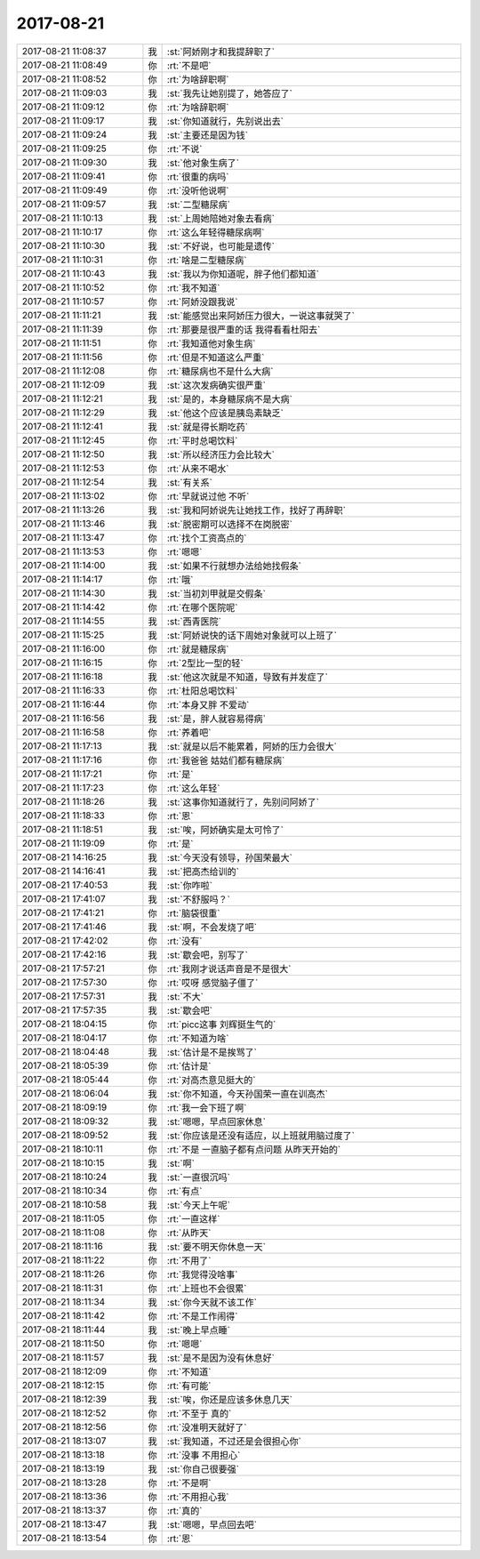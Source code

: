 2017-08-21
-------------

.. list-table::
   :widths: 25, 1, 60

   * - 2017-08-21 11:08:37
     - 我
     - :st:`阿娇刚才和我提辞职了`
   * - 2017-08-21 11:08:49
     - 你
     - :rt:`不是吧`
   * - 2017-08-21 11:08:52
     - 你
     - :rt:`为啥辞职啊`
   * - 2017-08-21 11:09:03
     - 我
     - :st:`我先让她别提了，她答应了`
   * - 2017-08-21 11:09:12
     - 你
     - :rt:`为啥辞职啊`
   * - 2017-08-21 11:09:17
     - 我
     - :st:`你知道就行，先别说出去`
   * - 2017-08-21 11:09:24
     - 我
     - :st:`主要还是因为钱`
   * - 2017-08-21 11:09:25
     - 你
     - :rt:`不说`
   * - 2017-08-21 11:09:30
     - 我
     - :st:`他对象生病了`
   * - 2017-08-21 11:09:41
     - 你
     - :rt:`很重的病吗`
   * - 2017-08-21 11:09:49
     - 你
     - :rt:`没听他说啊`
   * - 2017-08-21 11:09:57
     - 我
     - :st:`二型糖尿病`
   * - 2017-08-21 11:10:13
     - 我
     - :st:`上周她陪她对象去看病`
   * - 2017-08-21 11:10:17
     - 你
     - :rt:`这么年轻得糖尿病啊`
   * - 2017-08-21 11:10:30
     - 我
     - :st:`不好说，也可能是遗传`
   * - 2017-08-21 11:10:31
     - 你
     - :rt:`啥是二型糖尿病`
   * - 2017-08-21 11:10:43
     - 我
     - :st:`我以为你知道呢，胖子他们都知道`
   * - 2017-08-21 11:10:52
     - 你
     - :rt:`我不知道`
   * - 2017-08-21 11:10:57
     - 你
     - :rt:`阿娇没跟我说`
   * - 2017-08-21 11:11:21
     - 我
     - :st:`能感觉出来阿娇压力很大，一说这事就哭了`
   * - 2017-08-21 11:11:39
     - 你
     - :rt:`那要是很严重的话 我得看看杜阳去`
   * - 2017-08-21 11:11:51
     - 你
     - :rt:`我知道他对象生病`
   * - 2017-08-21 11:11:56
     - 你
     - :rt:`但是不知道这么严重`
   * - 2017-08-21 11:12:08
     - 你
     - :rt:`糖尿病也不是什么大病`
   * - 2017-08-21 11:12:09
     - 我
     - :st:`这次发病确实很严重`
   * - 2017-08-21 11:12:21
     - 我
     - :st:`是的，本身糖尿病不是大病`
   * - 2017-08-21 11:12:29
     - 我
     - :st:`他这个应该是胰岛素缺乏`
   * - 2017-08-21 11:12:41
     - 我
     - :st:`就是得长期吃药`
   * - 2017-08-21 11:12:45
     - 你
     - :rt:`平时总喝饮料`
   * - 2017-08-21 11:12:50
     - 我
     - :st:`所以经济压力会比较大`
   * - 2017-08-21 11:12:53
     - 你
     - :rt:`从来不喝水`
   * - 2017-08-21 11:12:54
     - 我
     - :st:`有关系`
   * - 2017-08-21 11:13:02
     - 你
     - :rt:`早就说过他 不听`
   * - 2017-08-21 11:13:26
     - 我
     - :st:`我和阿娇说先让她找工作，找好了再辞职`
   * - 2017-08-21 11:13:46
     - 我
     - :st:`脱密期可以选择不在岗脱密`
   * - 2017-08-21 11:13:47
     - 你
     - :rt:`找个工资高点的`
   * - 2017-08-21 11:13:53
     - 你
     - :rt:`嗯嗯`
   * - 2017-08-21 11:14:00
     - 我
     - :st:`如果不行就想办法给她找假条`
   * - 2017-08-21 11:14:17
     - 你
     - :rt:`哦`
   * - 2017-08-21 11:14:30
     - 我
     - :st:`当初刘甲就是交假条`
   * - 2017-08-21 11:14:42
     - 你
     - :rt:`在哪个医院呢`
   * - 2017-08-21 11:14:55
     - 我
     - :st:`西青医院`
   * - 2017-08-21 11:15:25
     - 我
     - :st:`阿娇说快的话下周她对象就可以上班了`
   * - 2017-08-21 11:16:00
     - 你
     - :rt:`就是糖尿病`
   * - 2017-08-21 11:16:15
     - 你
     - :rt:`2型比一型的轻`
   * - 2017-08-21 11:16:18
     - 我
     - :st:`他这次就是不知道，导致有并发症了`
   * - 2017-08-21 11:16:33
     - 你
     - :rt:`杜阳总喝饮料`
   * - 2017-08-21 11:16:44
     - 你
     - :rt:`本身又胖 不爱动`
   * - 2017-08-21 11:16:56
     - 我
     - :st:`是，胖人就容易得病`
   * - 2017-08-21 11:16:58
     - 你
     - :rt:`养着吧`
   * - 2017-08-21 11:17:13
     - 我
     - :st:`就是以后不能累着，阿娇的压力会很大`
   * - 2017-08-21 11:17:16
     - 你
     - :rt:`我爸爸 姑姑们都有糖尿病`
   * - 2017-08-21 11:17:21
     - 你
     - :rt:`是`
   * - 2017-08-21 11:17:23
     - 你
     - :rt:`这么年轻`
   * - 2017-08-21 11:18:26
     - 我
     - :st:`这事你知道就行了，先别问阿娇了`
   * - 2017-08-21 11:18:33
     - 你
     - :rt:`恩`
   * - 2017-08-21 11:18:51
     - 我
     - :st:`唉，阿娇确实是太可怜了`
   * - 2017-08-21 11:19:09
     - 你
     - :rt:`是`
   * - 2017-08-21 14:16:25
     - 我
     - :st:`今天没有领导，孙国荣最大`
   * - 2017-08-21 14:16:41
     - 我
     - :st:`把高杰给训的`
   * - 2017-08-21 17:40:53
     - 我
     - :st:`你咋啦`
   * - 2017-08-21 17:41:07
     - 我
     - :st:`不舒服吗？`
   * - 2017-08-21 17:41:21
     - 你
     - :rt:`脑袋很重`
   * - 2017-08-21 17:41:46
     - 我
     - :st:`啊，不会发烧了吧`
   * - 2017-08-21 17:42:02
     - 你
     - :rt:`没有`
   * - 2017-08-21 17:42:16
     - 我
     - :st:`歇会吧，别写了`
   * - 2017-08-21 17:57:21
     - 你
     - :rt:`我刚才说话声音是不是很大`
   * - 2017-08-21 17:57:30
     - 你
     - :rt:`哎呀 感觉脑子僵了`
   * - 2017-08-21 17:57:31
     - 我
     - :st:`不大`
   * - 2017-08-21 17:57:35
     - 我
     - :st:`歇会吧`
   * - 2017-08-21 18:04:15
     - 你
     - :rt:`picc这事 刘辉挺生气的`
   * - 2017-08-21 18:04:17
     - 你
     - :rt:`不知道为啥`
   * - 2017-08-21 18:04:48
     - 我
     - :st:`估计是不是挨骂了`
   * - 2017-08-21 18:05:39
     - 你
     - :rt:`估计是`
   * - 2017-08-21 18:05:44
     - 你
     - :rt:`对高杰意见挺大的`
   * - 2017-08-21 18:06:04
     - 我
     - :st:`你不知道，今天孙国荣一直在训高杰`
   * - 2017-08-21 18:09:19
     - 你
     - :rt:`我一会下班了啊`
   * - 2017-08-21 18:09:32
     - 我
     - :st:`嗯嗯，早点回家休息`
   * - 2017-08-21 18:09:52
     - 我
     - :st:`你应该是还没有适应，以上班就用脑过度了`
   * - 2017-08-21 18:10:11
     - 你
     - :rt:`不是 一直脑子都有点问题 从昨天开始的`
   * - 2017-08-21 18:10:15
     - 我
     - :st:`啊`
   * - 2017-08-21 18:10:24
     - 我
     - :st:`一直很沉吗`
   * - 2017-08-21 18:10:34
     - 你
     - :rt:`有点`
   * - 2017-08-21 18:10:58
     - 我
     - :st:`今天上午呢`
   * - 2017-08-21 18:11:05
     - 你
     - :rt:`一直这样`
   * - 2017-08-21 18:11:08
     - 你
     - :rt:`从昨天`
   * - 2017-08-21 18:11:16
     - 我
     - :st:`要不明天你休息一天`
   * - 2017-08-21 18:11:22
     - 你
     - :rt:`不用了`
   * - 2017-08-21 18:11:26
     - 你
     - :rt:`我觉得没啥事`
   * - 2017-08-21 18:11:31
     - 你
     - :rt:`上班也不会很累`
   * - 2017-08-21 18:11:34
     - 我
     - :st:`你今天就不该工作`
   * - 2017-08-21 18:11:42
     - 你
     - :rt:`不是工作闹得`
   * - 2017-08-21 18:11:44
     - 我
     - :st:`晚上早点睡`
   * - 2017-08-21 18:11:50
     - 你
     - :rt:`嗯嗯`
   * - 2017-08-21 18:11:57
     - 我
     - :st:`是不是因为没有休息好`
   * - 2017-08-21 18:12:09
     - 你
     - :rt:`不知道`
   * - 2017-08-21 18:12:15
     - 你
     - :rt:`有可能`
   * - 2017-08-21 18:12:39
     - 我
     - :st:`唉，你还是应该多休息几天`
   * - 2017-08-21 18:12:52
     - 你
     - :rt:`不至于 真的`
   * - 2017-08-21 18:12:56
     - 你
     - :rt:`没准明天就好了`
   * - 2017-08-21 18:13:07
     - 我
     - :st:`我知道，不过还是会很担心你`
   * - 2017-08-21 18:13:18
     - 你
     - :rt:`没事 不用担心`
   * - 2017-08-21 18:13:19
     - 我
     - :st:`你自己很要强`
   * - 2017-08-21 18:13:28
     - 你
     - :rt:`不是啊`
   * - 2017-08-21 18:13:36
     - 你
     - :rt:`不用担心我`
   * - 2017-08-21 18:13:37
     - 你
     - :rt:`真的`
   * - 2017-08-21 18:13:47
     - 我
     - :st:`嗯嗯，早点回去吧`
   * - 2017-08-21 18:13:54
     - 你
     - :rt:`恩`